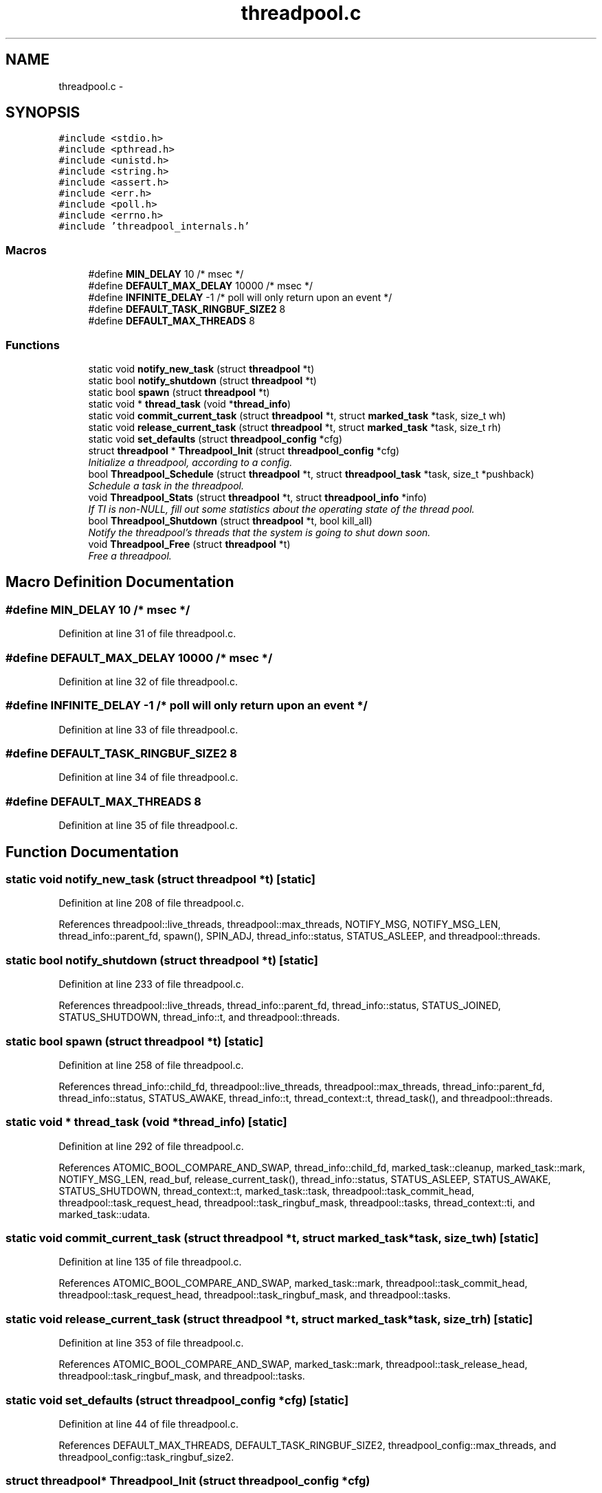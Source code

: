 .TH "threadpool.c" 3 "Fri Mar 13 2015" "Version v0.12.0" "kinetic-c" \" -*- nroff -*-
.ad l
.nh
.SH NAME
threadpool.c \- 
.SH SYNOPSIS
.br
.PP
\fC#include <stdio\&.h>\fP
.br
\fC#include <pthread\&.h>\fP
.br
\fC#include <unistd\&.h>\fP
.br
\fC#include <string\&.h>\fP
.br
\fC#include <assert\&.h>\fP
.br
\fC#include <err\&.h>\fP
.br
\fC#include <poll\&.h>\fP
.br
\fC#include <errno\&.h>\fP
.br
\fC#include 'threadpool_internals\&.h'\fP
.br

.SS "Macros"

.in +1c
.ti -1c
.RI "#define \fBMIN_DELAY\fP   10 /* msec */"
.br
.ti -1c
.RI "#define \fBDEFAULT_MAX_DELAY\fP   10000 /* msec */"
.br
.ti -1c
.RI "#define \fBINFINITE_DELAY\fP   -1 /* poll will only return upon an event */"
.br
.ti -1c
.RI "#define \fBDEFAULT_TASK_RINGBUF_SIZE2\fP   8"
.br
.ti -1c
.RI "#define \fBDEFAULT_MAX_THREADS\fP   8"
.br
.in -1c
.SS "Functions"

.in +1c
.ti -1c
.RI "static void \fBnotify_new_task\fP (struct \fBthreadpool\fP *t)"
.br
.ti -1c
.RI "static bool \fBnotify_shutdown\fP (struct \fBthreadpool\fP *t)"
.br
.ti -1c
.RI "static bool \fBspawn\fP (struct \fBthreadpool\fP *t)"
.br
.ti -1c
.RI "static void * \fBthread_task\fP (void *\fBthread_info\fP)"
.br
.ti -1c
.RI "static void \fBcommit_current_task\fP (struct \fBthreadpool\fP *t, struct \fBmarked_task\fP *task, size_t wh)"
.br
.ti -1c
.RI "static void \fBrelease_current_task\fP (struct \fBthreadpool\fP *t, struct \fBmarked_task\fP *task, size_t rh)"
.br
.ti -1c
.RI "static void \fBset_defaults\fP (struct \fBthreadpool_config\fP *cfg)"
.br
.ti -1c
.RI "struct \fBthreadpool\fP * \fBThreadpool_Init\fP (struct \fBthreadpool_config\fP *cfg)"
.br
.RI "\fIInitialize a threadpool, according to a config\&. \fP"
.ti -1c
.RI "bool \fBThreadpool_Schedule\fP (struct \fBthreadpool\fP *t, struct \fBthreadpool_task\fP *task, size_t *pushback)"
.br
.RI "\fISchedule a task in the threadpool\&. \fP"
.ti -1c
.RI "void \fBThreadpool_Stats\fP (struct \fBthreadpool\fP *t, struct \fBthreadpool_info\fP *info)"
.br
.RI "\fIIf TI is non-NULL, fill out some statistics about the operating state of the thread pool\&. \fP"
.ti -1c
.RI "bool \fBThreadpool_Shutdown\fP (struct \fBthreadpool\fP *t, bool kill_all)"
.br
.RI "\fINotify the threadpool's threads that the system is going to shut down soon\&. \fP"
.ti -1c
.RI "void \fBThreadpool_Free\fP (struct \fBthreadpool\fP *t)"
.br
.RI "\fIFree a threadpool\&. \fP"
.in -1c
.SH "Macro Definition Documentation"
.PP 
.SS "#define MIN_DELAY   10 /* msec */"

.PP
Definition at line 31 of file threadpool\&.c\&.
.SS "#define DEFAULT_MAX_DELAY   10000 /* msec */"

.PP
Definition at line 32 of file threadpool\&.c\&.
.SS "#define INFINITE_DELAY   -1 /* poll will only return upon an event */"

.PP
Definition at line 33 of file threadpool\&.c\&.
.SS "#define DEFAULT_TASK_RINGBUF_SIZE2   8"

.PP
Definition at line 34 of file threadpool\&.c\&.
.SS "#define DEFAULT_MAX_THREADS   8"

.PP
Definition at line 35 of file threadpool\&.c\&.
.SH "Function Documentation"
.PP 
.SS "static void notify_new_task (struct \fBthreadpool\fP *t)\fC [static]\fP"

.PP
Definition at line 208 of file threadpool\&.c\&.
.PP
References threadpool::live_threads, threadpool::max_threads, NOTIFY_MSG, NOTIFY_MSG_LEN, thread_info::parent_fd, spawn(), SPIN_ADJ, thread_info::status, STATUS_ASLEEP, and threadpool::threads\&.
.SS "static bool notify_shutdown (struct \fBthreadpool\fP *t)\fC [static]\fP"

.PP
Definition at line 233 of file threadpool\&.c\&.
.PP
References threadpool::live_threads, thread_info::parent_fd, thread_info::status, STATUS_JOINED, STATUS_SHUTDOWN, thread_info::t, and threadpool::threads\&.
.SS "static bool spawn (struct \fBthreadpool\fP *t)\fC [static]\fP"

.PP
Definition at line 258 of file threadpool\&.c\&.
.PP
References thread_info::child_fd, threadpool::live_threads, threadpool::max_threads, thread_info::parent_fd, thread_info::status, STATUS_AWAKE, thread_info::t, thread_context::t, thread_task(), and threadpool::threads\&.
.SS "static void * thread_task (void *thread_info)\fC [static]\fP"

.PP
Definition at line 292 of file threadpool\&.c\&.
.PP
References ATOMIC_BOOL_COMPARE_AND_SWAP, thread_info::child_fd, marked_task::cleanup, marked_task::mark, NOTIFY_MSG_LEN, read_buf, release_current_task(), thread_info::status, STATUS_ASLEEP, STATUS_AWAKE, STATUS_SHUTDOWN, thread_context::t, marked_task::task, threadpool::task_commit_head, threadpool::task_request_head, threadpool::task_ringbuf_mask, threadpool::tasks, thread_context::ti, and marked_task::udata\&.
.SS "static void commit_current_task (struct \fBthreadpool\fP *t, struct \fBmarked_task\fP *task, size_twh)\fC [static]\fP"

.PP
Definition at line 135 of file threadpool\&.c\&.
.PP
References ATOMIC_BOOL_COMPARE_AND_SWAP, marked_task::mark, threadpool::task_commit_head, threadpool::task_request_head, threadpool::task_ringbuf_mask, and threadpool::tasks\&.
.SS "static void release_current_task (struct \fBthreadpool\fP *t, struct \fBmarked_task\fP *task, size_trh)\fC [static]\fP"

.PP
Definition at line 353 of file threadpool\&.c\&.
.PP
References ATOMIC_BOOL_COMPARE_AND_SWAP, marked_task::mark, threadpool::task_release_head, threadpool::task_ringbuf_mask, and threadpool::tasks\&.
.SS "static void set_defaults (struct \fBthreadpool_config\fP *cfg)\fC [static]\fP"

.PP
Definition at line 44 of file threadpool\&.c\&.
.PP
References DEFAULT_MAX_THREADS, DEFAULT_TASK_RINGBUF_SIZE2, threadpool_config::max_threads, and threadpool_config::task_ringbuf_size2\&.
.SS "struct \fBthreadpool\fP* Threadpool_Init (struct \fBthreadpool_config\fP *cfg)"

.PP
Initialize a threadpool, according to a config\&. Returns NULL on error\&. 
.PP
Definition at line 52 of file threadpool\&.c\&.
.PP
References threadpool_config::max_threads, threadpool::max_threads, set_defaults(), thread_info::t, threadpool::task_ringbuf_mask, threadpool::task_ringbuf_size, threadpool_config::task_ringbuf_size2, threadpool::task_ringbuf_size2, threadpool::tasks, THREADPOOL_MAX_RINGBUF_SIZE2, and threadpool::threads\&.
.SS "bool Threadpool_Schedule (struct \fBthreadpool\fP *t, struct \fBthreadpool_task\fP *task, size_t *pushback)"

.PP
Schedule a task in the threadpool\&. Returns whether the task was successfully registered or not\&. If Threadpool_Shutdown has been called, this function will always return false, due to API misuse\&.
.PP
If *pushback is non-NULL, it will be set to the number of tasks in the backlog, so code upstream can provide counterpressure\&.
.PP
TASK is copied into the threadpool by value\&. 
.PP
Definition at line 99 of file threadpool\&.c\&.
.PP
References ATOMIC_BOOL_COMPARE_AND_SWAP, threadpool_task::cleanup, marked_task::cleanup, commit_current_task(), notify_new_task(), threadpool::shutting_down, threadpool_task::task, marked_task::task, threadpool::task_release_head, threadpool::task_reserve_head, threadpool::task_ringbuf_size, threadpool::tasks, threadpool_task::udata, and marked_task::udata\&.
.SS "void Threadpool_Stats (struct \fBthreadpool\fP *t, struct \fBthreadpool_info\fP *ti)"

.PP
If TI is non-NULL, fill out some statistics about the operating state of the thread pool\&. 
.PP
Definition at line 149 of file threadpool\&.c\&.
.PP
References threadpool_info::active_threads, threadpool_info::backlog_size, threadpool_info::dormant_threads, threadpool::live_threads, thread_info::status, STATUS_AWAKE, threadpool::task_commit_head, threadpool::task_request_head, and threadpool::threads\&.
.SS "bool Threadpool_Shutdown (struct \fBthreadpool\fP *t, boolkill_all)"

.PP
Notify the threadpool's threads that the system is going to shut down soon\&. Returns whether all previously active threads have shut down\&.
.PP
kill_all will eventually permit immediately shutting down all active threads (possibly with memory leaks), but is not yet implemented\&.
.PP
Returns whether everything has halted\&. 
.PP
Definition at line 163 of file threadpool\&.c\&.
.PP
References ATOMIC_BOOL_COMPARE_AND_SWAP, marked_task::cleanup, threadpool::live_threads, notify_shutdown(), threadpool::shutting_down, SPIN_ADJ, thread_info::status, STATUS_SHUTDOWN, thread_info::t, threadpool::task_commit_head, threadpool::task_release_head, threadpool::task_request_head, threadpool::task_ringbuf_mask, threadpool::tasks, threadpool::threads, and marked_task::udata\&.
.SS "void Threadpool_Free (struct \fBthreadpool\fP *t)"

.PP
Free a threadpool\&. Assumes either \fBThreadpool_Shutdown()\fP has been repeatedly called already, or leaking memory and other resources is acceptable\&. 
.PP
Definition at line 200 of file threadpool\&.c\&.
.PP
References threadpool::tasks, and threadpool::threads\&.
.SH "Author"
.PP 
Generated automatically by Doxygen for kinetic-c from the source code\&.
